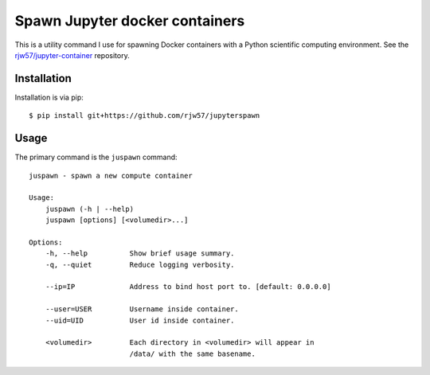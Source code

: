 Spawn Jupyter docker containers
===============================

This is a utility command I use for spawning Docker containers with a Python
scientific computing environment. See the
`rjw57/jupyter-container <https://github.com/rjw57/jupyter-container/>`_
repository.

Installation
------------

Installation is via pip::

    $ pip install git+https://github.com/rjw57/jupyterspawn

Usage
-----

The primary command is the ``juspawn`` command::

    juspawn - spawn a new compute container

    Usage:
        juspawn (-h | --help)
        juspawn [options] [<volumedir>...]

    Options:
        -h, --help          Show brief usage summary.
        -q, --quiet         Reduce logging verbosity.

        --ip=IP             Address to bind host port to. [default: 0.0.0.0]

        --user=USER         Username inside container.
        --uid=UID           User id inside container.

        <volumedir>         Each directory in <volumedir> will appear in
                            /data/ with the same basename.

